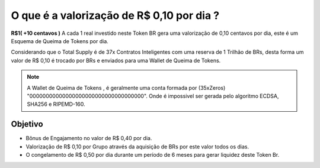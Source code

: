 O que é a valorização de R$ 0,10 por dia ?
==========================================

**R$1( +10 centavos )** A cada 1 real investido neste Token BR gera uma valorização de 0,10 centavos por dia, este é um Esquema de Queima de Tokens por dia.

Considerando que o Total Supply é de 37x Contratos Inteligentes com uma reserva de 1 Trilhão de BRs, desta forma um valor de R$ 0,10 é trocado por BRs e enviados para uma Wallet de Queima de Tokens.



.. note::

   A Wallet de Queima de Tokens , é geralmente uma conta formada por (35xZeros) "00000000000000000000000000000000000".
   Onde é impossivel ser gerada pelo algoritmo ECDSA, SHA256 e RIPEMD-160.

Objetivo
--------
* Bônus de Engajamento no valor de R$ 0,40 por dia.
* Valorização de R$ 0,10 por Grupo através da aquisição de BRs por este valor todos os dias.
* O congelamento de R$ 0,50 por dia durante um período de 6 meses para gerar liquidez deste Token Br.
